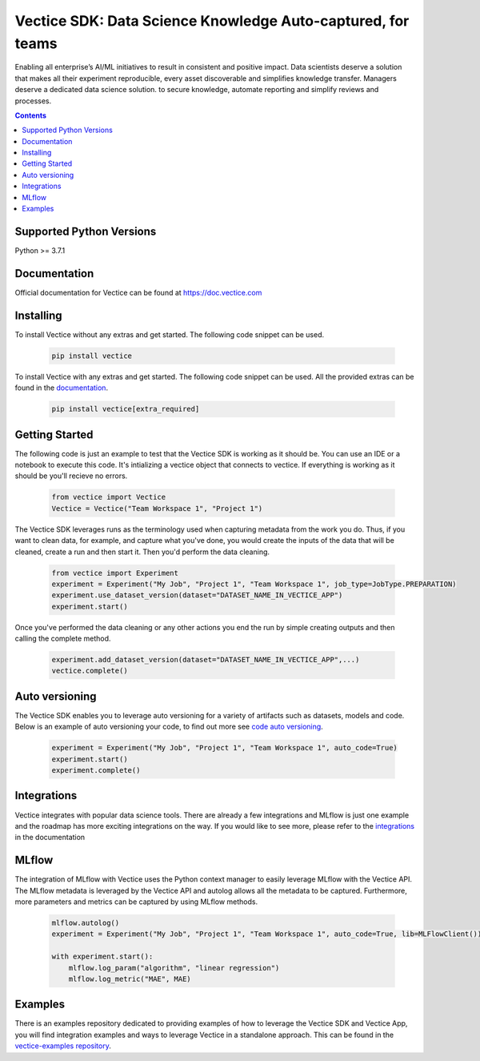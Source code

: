 Vectice SDK: Data Science Knowledge Auto-captured, for teams
============================================================

Enabling all enterprise’s AI/ML initiatives to result in consistent and positive impact. Data scientists deserve a solution that makes all their experiment reproducible, every asset discoverable and simplifies knowledge transfer. Managers deserve a dedicated data science solution. to secure knowledge, automate reporting and simplify reviews and processes.

.. contents:: Contents
    :depth: 2
    :local:

Supported Python Versions
^^^^^^^^^^^^^^^^^^^^^^^^^

Python >= 3.7.1

Documentation
^^^^^^^^^^^^^

Official documentation for Vectice can be found at `https://doc.vectice.com <https://doc.vectice.com/index.html>`_

Installing
^^^^^^^^^^
To install Vectice without any extras and get started. The following code snippet can be used.

 .. code-block:: python

    pip install vectice

To install Vectice with any extras and get started. The following code snippet can be used. All the provided extras can be found in the `documentation <https://doc.vectice.com/integration/index.html>`_.


 .. code-block:: python

    pip install vectice[extra_required]


Getting Started
^^^^^^^^^^^^^^^

The following code is just an example to test that the Vectice SDK is working as it should be. You can use an IDE or a notebook to execute this code. It's intializing a vectice object that connects to vectice. If everything is working as it should be you'll recieve no errors.


 .. code-block:: python

    from vectice import Vectice
    Vectice = Vectice("Team Workspace 1", "Project 1")

The Vectice SDK leverages runs as the terminology used when capturing metadata from the work you do. Thus, if you want to clean data, for example, and capture what you've done, you would create the inputs of the data that will be cleaned, create a run and then start it. Then you'd perform the data cleaning.

 .. code-block:: python

    from vectice import Experiment
    experiment = Experiment("My Job", "Project 1", "Team Workspace 1", job_type=JobType.PREPARATION)
    experiment.use_dataset_version(dataset="DATASET_NAME_IN_VECTICE_APP")
    experiment.start()

Once you've performed the data cleaning or any other actions you end the run by simple creating outputs and then calling the complete method.

 .. code-block:: python

    experiment.add_dataset_version(dataset="DATASET_NAME_IN_VECTICE_APP",...)
    vectice.complete()


Auto versioning
^^^^^^^^^^^^^^^

The Vectice SDK enables you to leverage auto versioning for a variety of artifacts such as datasets, models and code. Below is an example of auto versioning your code, to find out more see `code auto versioning <https://doc.vectice.com/howtos/auto_code.html>`_.


 .. code-block:: python

    experiment = Experiment("My Job", "Project 1", "Team Workspace 1", auto_code=True)
    experiment.start()
    experiment.complete()

Integrations
^^^^^^^^^^^^

Vectice integrates with popular data science tools. There are already a few integrations and MLflow is just one example and the roadmap has more exciting integrations on the way. If you would like to see more, please refer to the `integrations <https://doc.vectice.com/integration/index.html>`_ in the documentation

MLflow
^^^^^^

The integration of MLflow with Vectice uses the Python context manager to easily leverage MLflow with the Vectice API. The MLflow metadata is leveraged by the Vectice API and autolog allows all the metadata to be captured. Furthermore, more parameters and metrics can be captured by using MLflow methods.

 .. code-block:: python

    mlflow.autolog()
    experiment = Experiment("My Job", "Project 1", "Team Workspace 1", auto_code=True, lib=MLFlowClient())

    with experiment.start():
        mlflow.log_param("algorithm", "linear regression")
        mlflow.log_metric("MAE", MAE)


Examples
^^^^^^^^

There is an examples repository dedicated to providing examples of how to leverage the Vectice SDK and Vectice App, you will find integration examples and ways to leverage Vectice in a standalone approach. This can be found in the `vectice-examples repository <https://github.com/vectice/vectice-examples>`_.